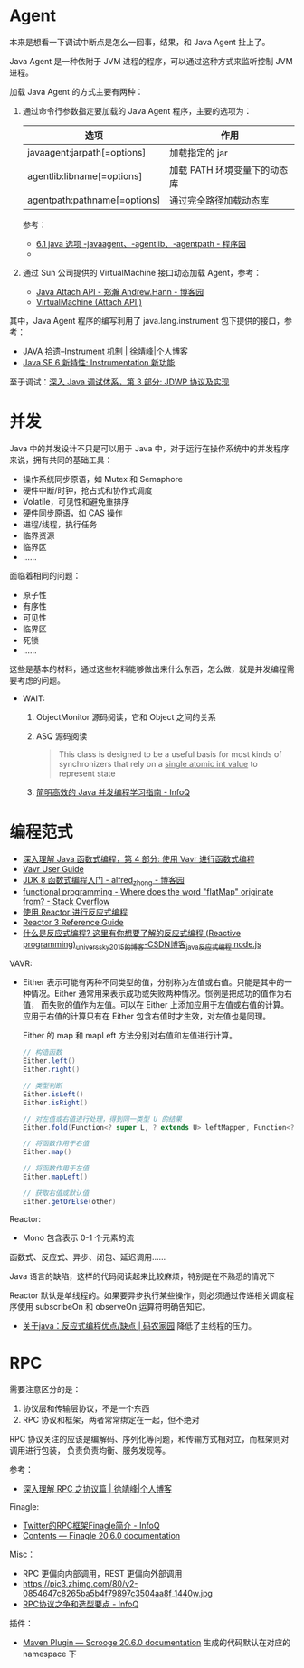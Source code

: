 * Agent
  本来是想看一下调试中断点是怎么一回事，结果，和 Java Agent 扯上了。

  Java Agent 是一种依附于 JVM 进程的程序，可以通过这种方式来监听控制 JVM 进程。

  加载 Java Agent 的方式主要有两种：
  1. 通过命令行参数指定要加载的 Java Agent 程序，主要的选项为：
     |------------------------------+------------------------------|
     | 选项                         | 作用                         |
     |------------------------------+------------------------------|
     | javaagent:jarpath[=options]  | 加载指定的 jar               |
     | agentlib:libname[=options]   | 加载 PATH 环境变量下的动态库 |
     | agentpath:pathname[=options] | 通过完全路径加载动态库       |
     |------------------------------+------------------------------|

     参考：
     + [[http://www.voidcn.com/article/p-ptghvuzj-bbz.html][6.1 java 选项 -javaagent、-agentlib、-agentpath - 程序园]]
     + 

  2. 通过 Sun 公司提供的 VirtualMachine 接口动态加载 Agent，参考：
     + [[https://www.cnblogs.com/LittleHann/p/4783581.html][Java Attach API - 郑瀚 Andrew.Hann - 博客园]]
     + [[https://docs.oracle.com/javase/8/docs/jdk/api/attach/spec/com/sun/tools/attach/VirtualMachine.html][VirtualMachine (Attach API )]]
     
  其中，Java Agent 程序的编写利用了 java.lang.instrument 包下提供的接口，参考：
  + [[https://www.cnkirito.moe/instrument/][JAVA 拾遗--Instrument 机制 | 徐靖峰|个人博客]]
  + [[https://www.ibm.com/developerworks/cn/java/j-lo-jse61/index.html][Java SE 6 新特性: Instrumentation 新功能]]

  至于调试：[[https://www.ibm.com/developerworks/cn/java/j-lo-jpda3/index.html][深入 Java 调试体系，第 3 部分: JDWP 协议及实现]]

* 并发
  Java 中的并发设计不只是可以用于 Java 中，对于运行在操作系统中的并发程序来说，拥有共同的基础工具：
  + 操作系统同步原语，如 Mutex 和 Semaphore
  + 硬件中断/时钟，抢占式和协作式调度
  + Volatile，可见性和避免重排序
  + 硬件同步原语，如 CAS 操作
  + 进程/线程，执行任务
  + 临界资源
  + 临界区
  + ……

  面临着相同的问题：
  + 原子性
  + 有序性
  + 可见性
  + 临界区
  + 死锁
  + ……

  这些是基本的材料，通过这些材料能够做出来什么东西，怎么做，就是并发编程需要考虑的问题。
  
  + WAIT:
    1. ObjectMonitor 源码阅读，它和 Object 之间的关系
    2. ASQ 源码阅读
       #+BEGIN_QUOTE
       This class is designed to be a useful basis for most kinds of synchronizers that rely on a _single atomic int value_ to represent state
       #+END_QUOTE
    3. [[https://www.infoq.cn/article/1ggzj_oFl8wuJFwVG9et][简明高效的 Java 并发编程学习指南 - InfoQ]]

* 编程范式
  + [[https://www.ibm.com/developerworks/cn/java/j-understanding-functional-programming-4/index.html][深入理解 Java 函数式编程，第 4 部分: 使用 Vavr 进行函数式编程]]
  + [[https://www.vavr.io/vavr-docs/][Vavr User Guide]]
  + [[https://www.cnblogs.com/snowinpluto/p/5981400.html][JDK 8 函数式编程入门 - alfred_zhong - 博客园]]
  + [[https://stackoverflow.com/questions/49843262/where-does-the-word-flatmap-originate-from][functional programming - Where does the word "flatMap" originate from? - Stack Overflow]]
  + [[https://www.ibm.com/developerworks/cn/java/j-cn-with-reactor-response-encode/index.html][使用 Reactor 进行反应式编程]]
  + [[https://projectreactor.io/docs/core/release/reference/][Reactor 3 Reference Guide]]
  + [[https://blog.csdn.net/universsky2015/article/details/104894733][什么是反应式编程? 这里有你想要了解的反应式编程 (Reactive programming)_universsky2015的博客-CSDN博客_java反应式编程 node.js]]

  VAVR:
  + Either 表示可能有两种不同类型的值，分别称为左值或右值。只能是其中的一种情况。Either 通常用来表示成功或失败两种情况。惯例是把成功的值作为右值，
    而失败的值作为左值。可以在 Either 上添加应用于左值或右值的计算。应用于右值的计算只有在 Either 包含右值时才生效，对左值也是同理。
    
    Either 的 map 和 mapLeft 方法分别对右值和左值进行计算。
    
    #+begin_src java
      // 构造函数
      Either.left()
      Either.right()

      // 类型判断
      Either.isLeft()
      Either.isRight()

      // 对左值或右值进行处理，得到同一类型 U 的结果
      Either.fold(Function<? super L, ? extends U> leftMapper, Function<? super R, ? extends U> rightMapper)

      // 将函数作用于右值
      Either.map()

      // 将函数作用于左值
      Either.mapLeft()

      // 获取右值或默认值
      Either.getOrElse(other)
    #+end_src
  Reactor:
  + Mono 包含表示 0-1 个元素的流
    
  函数式、反应式、异步、闭包、延迟调用……

  Java 语言的缺陷，这样的代码阅读起来比较麻烦，特别是在不熟悉的情况下

  Reactor 默认是单线程的。如果要异步执行某些操作，则必须通过传递相关调度程序使用 subscribeOn 和 observeOn 运算符明确告知它。

  + [[https://www.codenong.com/42062199/][关于java：反应式编程优点/缺点 | 码农家园]]
    降低了主线程的压力。

* RPC
  需要注意区分的是：
  1. 协议层和传输层协议，不是一个东西
  2. RPC 协议和框架，两者常常绑定在一起，但不绝对

  RPC 协议关注的应该是编解码、序列化等问题，和传输方式相对立，而框架则对调用进行包装，
  负责负责均衡、服务发现等。

  参考：
  + [[https://www.cnkirito.moe/rpc-protocol/][深入理解 RPC 之协议篇 | 徐靖峰|个人博客]]

  Finagle:
  + [[https://www.infoq.cn/article/2014/05/twitter-finagle-intro][Twitter的RPC框架Finagle简介 - InfoQ]]
  + [[https://twitter.github.io/finagle/guide/][Contents — Finagle 20.6.0 documentation]]

  Misc：
  + RPC 更偏向内部调用，REST 更偏向外部调用
  + https://pic3.zhimg.com/80/v2-0854647c8265ba5b4f79897c3504aa8f_1440w.jpg
  + [[https://www.infoq.cn/article/ujea*5ch0HjW2racClC9][RPC协议之争和选型要点 - InfoQ]]

  插件：
  + [[https://twitter.github.io/scrooge/MVNPlugin.html][Maven Plugin — Scrooge 20.6.0 documentation]]
    生成的代码默认在对应的 namespace 下


